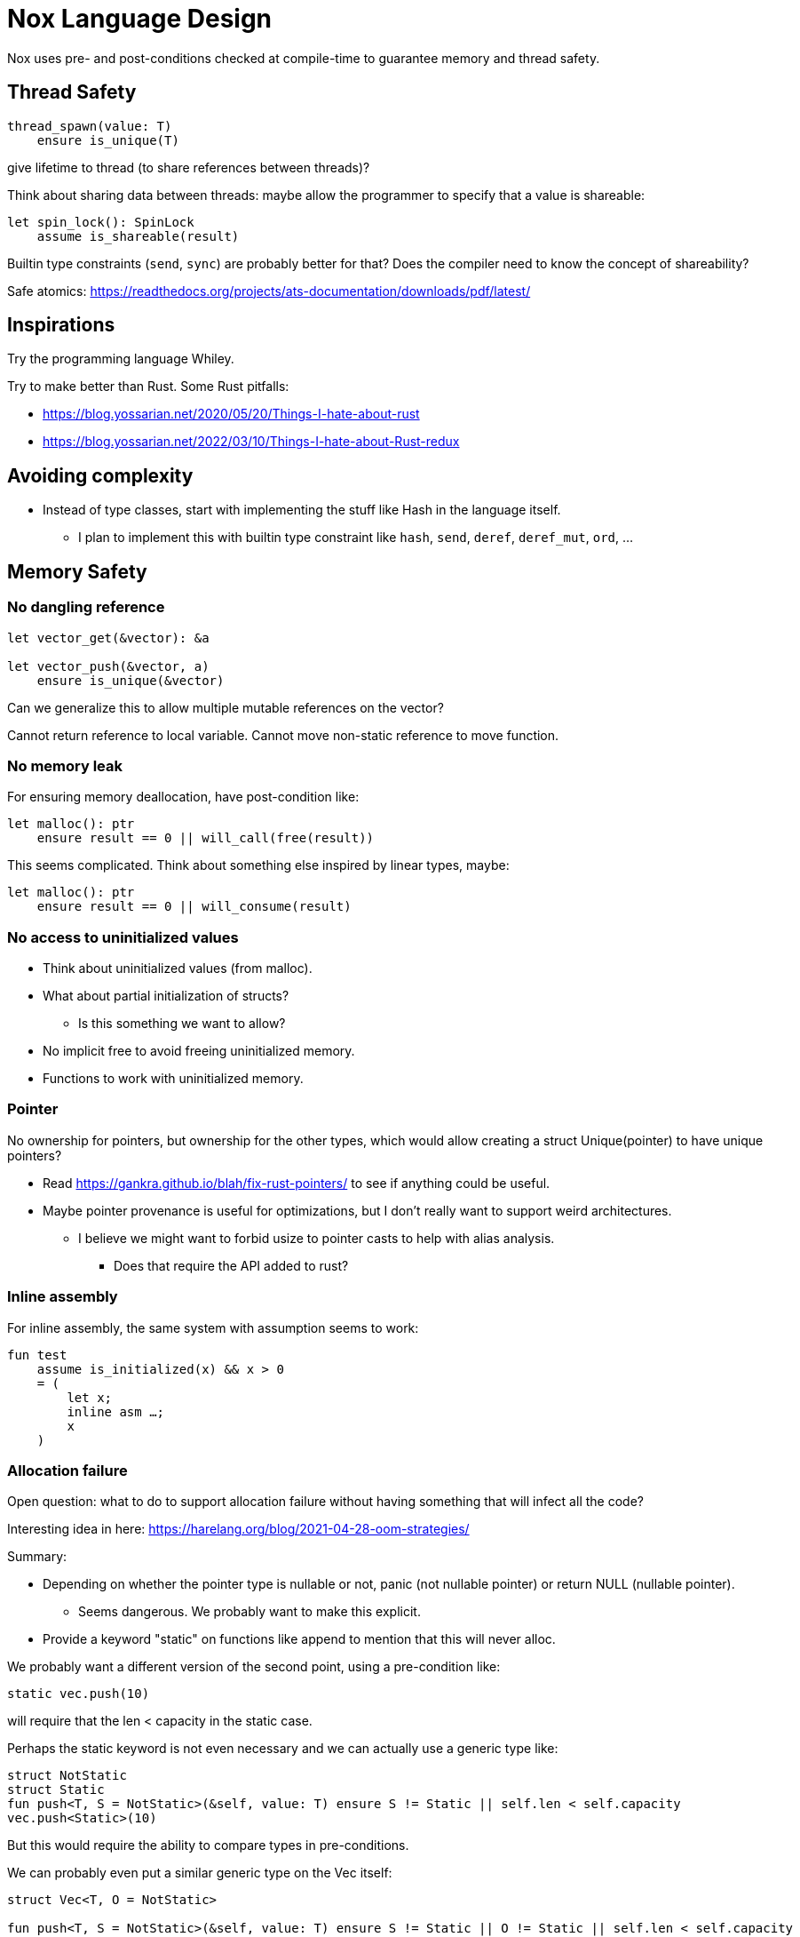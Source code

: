= Nox Language Design

Nox uses pre- and post-conditions checked at compile-time to guarantee
memory and thread safety.

== Thread Safety

----
thread_spawn(value: T)
    ensure is_unique(T)
----

give lifetime to thread (to share references between threads)?

Think about sharing data between threads:
maybe allow the programmer to specify that a value is shareable:

[source,ocaml]
----
let spin_lock(): SpinLock
    assume is_shareable(result)
----

Builtin type constraints (`send`, `sync`) are probably better for that? Does the compiler need to know the concept of shareability?

Safe atomics: https://readthedocs.org/projects/ats-documentation/downloads/pdf/latest/

== Inspirations

Try the programming language Whiley.

Try to make better than Rust.
Some Rust pitfalls:

 * https://blog.yossarian.net/2020/05/20/Things-I-hate-about-rust
 * https://blog.yossarian.net/2022/03/10/Things-I-hate-about-Rust-redux

== Avoiding complexity

 * Instead of type classes, start with implementing the stuff like Hash in the language itself.
 ** I plan to implement this with builtin type constraint like `hash`, `send`, `deref`, `deref_mut`, `ord`, …

== Memory Safety

=== No dangling reference

[source,ocaml]
----
let vector_get(&vector): &a

let vector_push(&vector, a)
    ensure is_unique(&vector)
----

Can we generalize this to allow multiple mutable references on the vector?

Cannot return reference to local variable.
Cannot move non-static reference to move function.

=== No memory leak

For ensuring memory deallocation, have post-condition like:

[source,ocaml]
----
let malloc(): ptr
    ensure result == 0 || will_call(free(result))
----

This seems complicated. Think about something else inspired by linear types, maybe:

[source,ocaml]
----
let malloc(): ptr
    ensure result == 0 || will_consume(result)
----

=== No access to uninitialized values

 * Think about uninitialized values (from malloc).
 * What about partial initialization of structs?
 ** Is this something we want to allow?
 * No implicit free to avoid freeing uninitialized memory.
 * Functions to work with uninitialized memory.

=== Pointer

No ownership for pointers, but ownership for the other types, which would allow creating a struct Unique(pointer)
to have unique pointers?

 * Read https://gankra.github.io/blah/fix-rust-pointers/ to see if anything could be useful.
 * Maybe pointer provenance is useful for optimizations, but I don't really want to support weird architectures.
 ** I believe we might want to forbid usize to pointer casts to help with alias analysis.
 *** Does that require the API added to rust?

=== Inline assembly

For inline assembly, the same system with assumption seems to work:

[source,ocaml]
----
fun test
    assume is_initialized(x) && x > 0
    = (
        let x;
        inline asm …;
        x
    )
----

=== Allocation failure

Open question: what to do to support allocation failure without having something that will infect all the code?

Interesting idea in here:
https://harelang.org/blog/2021-04-28-oom-strategies/

Summary:

 * Depending on whether the pointer type is nullable or not, panic (not nullable pointer) or return NULL (nullable pointer).
 ** Seems dangerous. We probably want to make this explicit.
 * Provide a keyword "static" on functions like append to mention that this will never alloc.

We probably want a different version of the second point, using a pre-condition like:

[source,ocaml]
----
static vec.push(10)
----

will require that the len < capacity in the static case.

Perhaps the static keyword is not even necessary and we can actually use a generic type like:

[source,ocaml]
----
struct NotStatic
struct Static
fun push<T, S = NotStatic>(&self, value: T) ensure S != Static || self.len < self.capacity
vec.push<Static>(10)
----

But this would require the ability to compare types in pre-conditions.

We can probably even put a similar generic type on the Vec itself:

[source,ocaml]
----
struct Vec<T, O = NotStatic>

fun push<T, S = NotStatic>(&self, value: T) ensure S != Static || O != Static || self.len < self.capacity
----

to not have to specify it at every call.

We probably only want to compare some annotated types from libstd in the pre-conditions.

Or perhaps we want to make this a config for the project (that seems like a bad idea, because that would forbid you to use some libraries).

=== Checked dynamic arrays

 * Since we have pre-conditions, we probably can support safe allocas for dynamic arrays.
 * There should probably be an option to tweak the maximum stack size.

Can we also make recursion safe using pre-conditions by checking that the number of recursive calls fit into the stack size?

 * Can we use those dynamic arrays to have IO that read into buffers allocated on the stack?
 * Can we design an API that will allow boxing those buffers without having 2 different functions?
 ** Is this actually useful? Having 2 functions is probably fine.

== Other types of safety

Having integer casts that work without truncation/wrapping, i.e. use pre-conditions to make sure the cast is always safe.

 * The user can write his own predicate that can be used in pre-conditions.
 * Those function require an attribute `#[predicate]`:
 * a predicate is limited in that it cannot call other functions.

== User-friendliness

=== Less boilerplate

Permissions are an alias for a precondition.

[source,ocaml]
----
perm mut(type) = is_unique(type)

let vec_push(&mut self, element: T) // mut is the permission defined earlier.
----

Maybe we don't need permissions. It could only be types:

[source,ocaml]
----
&mut could be a generic type

type &mut T = *T
ensures is_unique(*T)
----

Probably only libstd should be allowed to use special characters in types.

`!` as an operator for `unwrap()` since unwrap is always safe.

Genericity for references to allow `unwrap()` to either return T or &T and methods like `Map.get()` to take T or &T.
Is this something we really want? Doesn't that make the compiler more complex? Is this something used often?

Pony arrow arguments to avoid having to write `get` and `get_mut` methods?
Does this happen enough to justify the complexity it adds?

=== Freeing memory

To free memory at the end of a function:

[source,ocaml]
----
defer free()
----

=== Indexing

Allow to use u8, u16, u32 and u64 instead of usize if their size (or value?) <= size_of(usize).
Same for i8, i16, i32, i64 if they are greater than or equal to 0.

=== Arrays

Allow multiple mutable references to the same array if we can prove that the indexes are different?

Provide type constraints `deref` and `deref_mut` to allow sending a vec to a function taking a slice.

=== Lifetimes

Is the concept of lifetimes implicit or explicit in

[source,ocaml]
----
let vector_get(&vector, &useless): &a
----

?
If it's implicit, it means the compiler needs to do a whole program analysis before being able to infer the lifetimes here.
Isn't it what the type inference do anyway?
Or we can do lifetime elisions like in Rust.

=== Safe transmute

 * That might be useful to transmute a number/struct to an array of bytes, for instance to change the endianness.
 ** Make sure there's no UB. Look at Rust ideas for this.
 ** Do we actually want this? It looks like it won't be used often.

=== Error handling

It seems there's a limited set of actions you would take to handle errors.

 * Some errors only need to be logged.
 * Some errors should never happen and should abort.
 * Others can happen normally, but requires an action (EWOULDBLOCK).

It seems however we cannot decide the action at the definition of the error because this is application-specific.

 * Should an application error handler be used?
 * If so, it seems like this wouldn't be sufficient as some errors require local handling instead of global.

Perhaps just use Option and Result and provide some syntax similar to `let-else` in Rust:
https://github.com/rust-lang/rfcs/blob/master/text/3137-let-else.md

The error in the Result type must implement Copy?

== Performance.

=== How to do zero-cost error handling?

 * Result requires to check for the error even when there are no errors.
 * Is there a way to do something like exceptions where there are no costs when there are no errors?
 * One idea would be to optimize the case when there's no need to unwind (i.e. no variables to free via defer), but I don't like the idea that it doesn't always work.
 * That seems unnecessary because exceptions for error-handling optimization is only useful for recursive algorithms: we can just write it iteratively.

Look at what Zig does.

Maybe something inspired by C's goto:

fun myFunc() =
    if isError() then
        throw SomeError; // goto SomeError

    failure(SomeError): // label SomeError
        handleError()

== Strings

 * Use latin1?
 ** No, I believe we can use Unicode and not pay for the unicode validation thanks to pre-conditions.

 * The idea would be that methods requiring a valid unicode string would have a pre-condition is_unicode_valid(self) and
that would require a call to validate_unicode(string) before calling those methods.
 * That might require some form of dependent types here to store whether the string was validated or not.
 ** Perhaps some types could be compile-time types?
 * Think about how to make this more user-friendly. Perhaps with a good API like String::check_from(bytes).

== Types

 * Limit tuples to pairs (might be a good idea to avoid having functions returning too much unnamed parameters).

== Type system

 * Look at what Zig does instead of trait for generics.
 ** It doesn't require any annotation: it just gives a good error message.
 *** This is an interesting idea for functions, but not sure for generic structs.
 ** It actually use compile-time execution to check the time.
 * Having type constraints pre-defined in the language for generics like `eq`, `hash`.

== Concurrency

 * Concurrency safety.
 * Can we have sane defaults for non-threaded programs?
 ** I.e. Not requiring global variables to be behind a lock?
 *** That would still require something similar to RefCell.

== Syntax

 * Syntax like `int*l` ptr for lifetimes? Look at lock names syntax in Cyclone.
 * Dereferencing pointers using a suffix operator like `ptr*.field` with possibly another character than `*` to not have
ambiguity with multiplication (not sure it's possible if we allow operator overloading, so maybe `ptr.*.field` like Zig).
 ** Allow the same operator to be overloaded so that you can get a slice from a Vec.
 * Get the address of a variable with `variable@`.
 * Lazy argument to allow function call like `debug_log expensive_call`?
 ** Not sure I like this, but it seems simpler than having macros.
 * That could also be used to avoid having 2 methods: `unwrap_or()` and `unwrap_or_else()`: we could only have `unwrap_or()` that takes a lazy argument.
 * Forbid tabs (for indentations)?
 * match with end to avoid the issue with nested match?

== Standard library

 * writev for atomic printf?
 * Function unreachable where the compiler checks that it is indeed unreachable.
 ** Possibly with the pre-condition `false`?
 ** That would be useful for the `unwrap()` function:

[source,ocaml]
----
fun unwrap(self)
    ensure self.is_some() =
    match self with
    | Some value => value
    | None => unreachable
----

Or do we allow non-exhaustive match when it's proven that the value is only one variant?

=== Iterators

 * I'd like to avoid having iterators, but that seems necessary for types like HashMap.
 * Look at what Go is doing for this.

== Package manager (lumos)

Read this article: https://medium.com/@sdboyer/so-you-want-to-write-a-package-manager-4ae9c17d9527

=== Force semantic versioning?

One caveat of this issue is that adding a new dependency can change the version of an existing transitive dependency.
Perhaps we can ask the user if he's OK with the version update (or at least warn him)?

 * I think this idea would work if we add the rule that updating a major version of a dependency requires you to bump
the major version of your library.
 * This also means that adding a new dependency is a major breaking change.
 * Maybe doing like Rust would prevent version numbers to go high quickly: having versions 0.x.y to behave differently
 than >= 1.0.0, i.e. a change of x is a major breaking change.

=== Allow different versions of the same library?

Forbid having different versions of the same library, using semantic versioning.
I don't like the approach of Haskell either.

==== Zig approach allows users the choose whether they want to allow multiple versions of dependencies or not:

https://github.com/ziglang/zig/issues/943#issuecomment-386458021

==== Elixir approach might be interesting (disallow multiple versions of dependencies):

https://github.com/ziglang/zig/issues/943#issuecomment-878305090

Seems like people had dependency hell in Elixir and I'm not sure how this is different than Haskell.

==== Thoughts from Elm:

https://github.com/elm/compiler/issues/1871#issuecomment-464122832

Seems like they actually allow multiple versions of libraries:
https://elm-lang.org/news/package-manager

==== Maybe allow the user to use different versions by listing the name of the library and the versions used.

=> Seems like the kind of things the users would want to get around by writing another package manager.

Read more about diamond dependency problem.

== Potential issues

 * Self-referencial structs (solution is unmovable types? maybe with a builtin type constraint?).
 * Intrusive lists: https://gist.github.com/Darksonn/1567538f56af1a8038ecc3c664a42462
 * Pattern matching smart pointer types.
 ** Seems unnecessarily complex, but it should work for normal heap-allocated values.

== ABI

 * The ABI should be stable.
 * Do we want an ABI compatible with C?
 ** That seems interesting for simplicity (won't have to implement unmangling in many tools like gdb/valgrind/…), but
 might be limiting (what to do for closures?).
 ** An idea to support module would be to forbid underscores in identifiers to have the mangling
 `library_module_function` that is compatible with C.
 ** We could even abuse this system for expressing extern C functions.
 *** Is this a good idea, though?
 ** What about generics?
 *** That's probably not an issue:
 **** The user can manually implement a dynamic version (with enums).
 **** If necessary, the user can also manually export the generic functions in a library distributed as source files
 instead of a binary.
 **** The above can be automated by tools if needed.

== Performance

 * Keep track of compilation speed and binary size compared to C.

== No-go

 * No implicit variant for enum.
 * RAII (but that seems useful for Rc) (the idea is to handle errors for Drop)
 * Traits and OCaml-like modules: I believe those won't be needed thanks to predefined type constraints.
 * Inheritance.
 ** At some point, I thought of using inheritance for allowing to send a Vec to a function taking a slice, but that
    was only as a compiler optimization instead of using Deref. I don't want to add features I don't like for a
    premature optimization.
 * Partial function application.
 * Any type of macros.
